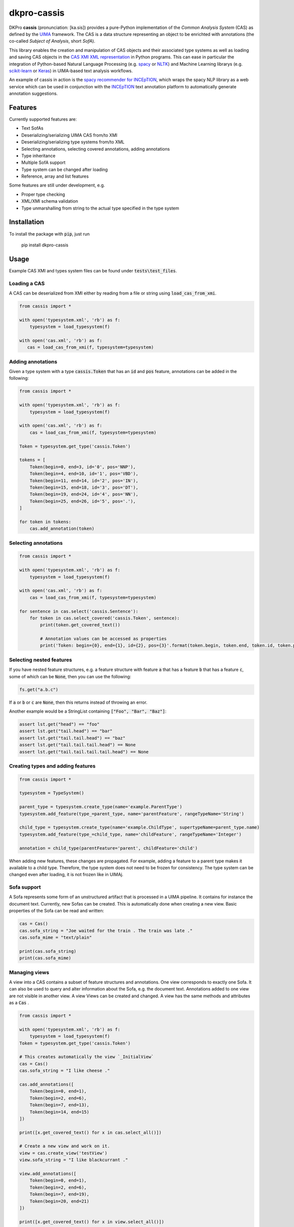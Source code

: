 dkpro-cassis
============

.. image:: https://travis-ci.org/dkpro/dkpro-cassis.svg?branch=master
  :target: https://travis-ci.org/dkpro/dkpro-cassis

.. image:: https://readthedocs.org/projects/cassis/badge/?version=latest
  :target: https://cassis.readthedocs.io/en/latest/?badge=latest
  :alt: Documentation Status

.. image:: https://codecov.io/gh/dkpro/dkpro-cassis/branch/master/graph/badge.svg
  :target: https://codecov.io/gh/dkpro/dkpro-cassis

.. image:: https://img.shields.io/pypi/l/dkpro-cassis.svg
  :alt: PyPI - License
  :target: https://pypi.org/project/dkpro-cassis/

.. image:: https://img.shields.io/pypi/pyversions/dkpro-cassis.svg
  :alt: PyPI - Python Version
  :target: https://pypi.org/project/dkpro-cassis/

.. image:: https://img.shields.io/pypi/v/dkpro-cassis.svg
  :alt: PyPI
  :target: https://pypi.org/project/dkpro-cassis/

.. image:: https://img.shields.io/badge/code%20style-black-000000.svg
  :target: https://github.com/ambv/black

.. image:: https://zenodo.org/badge/150018465.svg
   :target: https://zenodo.org/badge/latestdoi/150018465

DKPro **cassis** (pronunciation: [ka.sis]) provides a pure-Python implementation of the *Common Analysis System* (CAS)
as defined by the `UIMA <https://uima.apache.org>`_ framework. The CAS is a data structure representing an object to
be enrichted with annotations (the co-called *Subject of Analysis*, short *SofA*).

This library enables the creation and manipulation of CAS objects and their associated type systems as well as loading
and saving CAS objects in the `CAS XMI XML representation <https://uima.apache.org/d/uimaj-current/references.html#ugr.ref.xmi>`_
in Python programs. This can ease in particular the integration of Python-based Natural Language Processing (e.g.
`spacy <https://spacy.io>`_ or `NLTK <https://www.nltk.org>`_) and Machine Learning librarys (e.g.
`scikit-learn <https://scikit-learn.org/stable/>`_ or `Keras <https://keras.io>`_) in UIMA-based text analysis workflows.

An example of cassis in action is the `spacy recommender for INCEpTION <https://github.com/inception-project/external-recommender-spacy>`_,
which wraps the spacy NLP library as a web service which can be used in conjunction with the `INCEpTION <https://inception-project.github.io>`_
text annotation platform to automatically generate annotation suggestions.

Features
------------

Currently supported features are:

- Text SofAs
- Deserializing/serializing UIMA CAS from/to XMI
- Deserializing/serializing type systems from/to XML
- Selecting annotations, selecting covered annotations, adding
  annotations
- Type inheritance
- Multiple SofA support
- Type system can be changed after loading
- Reference, array and list features

Some features are still under development, e.g.

- Proper type checking
- XML/XMI schema validation
- Type unmarshalling from string to the actual type specified in the type system

Installation
------------

To install the package with :code:`pip`, just run

    pip install dkpro-cassis

Usage
-----

Example CAS XMI and types system files can be found under :code:`tests\test_files`.

Loading a CAS
~~~~~~~~~~~~~

A CAS can be deserialized from XMI either by reading from a file or
string using :code:`load_cas_from_xmi`.

.. code:: python

    from cassis import *

    with open('typesystem.xml', 'rb') as f:
        typesystem = load_typesystem(f)
        
    with open('cas.xml', 'rb') as f:
       cas = load_cas_from_xmi(f, typesystem=typesystem)

Adding annotations
~~~~~~~~~~~~~~~~~~

Given a type system with a type :code:`cassis.Token` that has an :code:`id` and
:code:`pos` feature, annotations can be added in the following:

.. code:: python

    from cassis import *

    with open('typesystem.xml', 'rb') as f:
        typesystem = load_typesystem(f)
        
    with open('cas.xml', 'rb') as f:
        cas = load_cas_from_xmi(f, typesystem=typesystem)
       
    Token = typesystem.get_type('cassis.Token')

    tokens = [
        Token(begin=0, end=3, id='0', pos='NNP'),
        Token(begin=4, end=10, id='1', pos='VBD'),
        Token(begin=11, end=14, id='2', pos='IN'),
        Token(begin=15, end=18, id='3', pos='DT'),
        Token(begin=19, end=24, id='4', pos='NN'),
        Token(begin=25, end=26, id='5', pos='.'),
    ]

    for token in tokens:
        cas.add_annotation(token)

Selecting annotations
~~~~~~~~~~~~~~~~~~~~~

.. code:: python

    from cassis import *

    with open('typesystem.xml', 'rb') as f:
        typesystem = load_typesystem(f)
        
    with open('cas.xml', 'rb') as f:
        cas = load_cas_from_xmi(f, typesystem=typesystem)

    for sentence in cas.select('cassis.Sentence'):
        for token in cas.select_covered('cassis.Token', sentence):
            print(token.get_covered_text())
            
            # Annotation values can be accessed as properties
            print('Token: begin={0}, end={1}, id={2}, pos={3}'.format(token.begin, token.end, token.id, token.pos)) 

Selecting nested features
~~~~~~~~~~~~~~~~~~~~~~~~~

If you have nested feature structures, e.g. a feature structure  with feature :code:`a` that has a
feature :code:`b` that has a feature :code:`c`, some of which can be :code:`None`, then you can use the
following:

.. code:: python

    fs.get("a.b.c")


If :code:`a` or  :code:`b` or  :code:`c` are :code:`None`, then this returns instead of
throwing an error.

Another example would be a StringList containing :code:`["Foo", "Bar", "Baz"]`:

.. code:: python

    assert lst.get("head") == "foo"
    assert lst.get("tail.head") == "bar"
    assert lst.get("tail.tail.head") == "baz"
    assert lst.get("tail.tail.tail.head") == None
    assert lst.get("tail.tail.tail.tail.head") == None

Creating types and adding features
~~~~~~~~~~~~~~~~~~~~~~~~~~~~~~~~~~

.. code:: python

    from cassis import *

    typesystem = TypeSystem()

    parent_type = typesystem.create_type(name='example.ParentType')
    typesystem.add_feature(type_=parent_type, name='parentFeature', rangeTypeName='String')

    child_type = typesystem.create_type(name='example.ChildType', supertypeName=parent_type.name)
    typesystem.add_feature(type_=child_type, name='childFeature', rangeTypeName='Integer')

    annotation = child_type(parentFeature='parent', childFeature='child')

When adding new features, these changes are propagated. For example,
adding a feature to a parent type makes it available to a child type.
Therefore, the type system does not need to be frozen for consistency.
The type system can be changed even after loading, it is not frozen
like in UIMAj.

Sofa support
~~~~~~~~~~~~

A Sofa represents some form of an unstructured artifact that is processed in a UIMA pipeline. It contains for instance
the document text. Currently, new Sofas can be created. This is automatically done when creating a new view. Basic
properties of the Sofa can be read and written:

.. code:: python

    cas = Cas()
    cas.sofa_string = "Joe waited for the train . The train was late ."
    cas.sofa_mime = "text/plain"

    print(cas.sofa_string)
    print(cas.sofa_mime)

Managing views
~~~~~~~~~~~~~~

A view into a CAS contains a subset of feature structures and annotations. One view corresponds to exactly one Sofa. It
can also be used to query and alter information about the Sofa, e.g. the document text. Annotations added to one view
are not visible in another view.  A view Views can be created and changed. A view has the same methods and attributes
as a :code:`Cas` .

.. code:: python

    from cassis import *

    with open('typesystem.xml', 'rb') as f:
        typesystem = load_typesystem(f)
    Token = typesystem.get_type('cassis.Token')

    # This creates automatically the view `_InitialView`
    cas = Cas()
    cas.sofa_string = "I like cheese ."

    cas.add_annotations([
        Token(begin=0, end=1),
        Token(begin=2, end=6),
        Token(begin=7, end=13),
        Token(begin=14, end=15)
    ])

    print([x.get_covered_text() for x in cas.select_all()])

    # Create a new view and work on it.
    view = cas.create_view('testView')
    view.sofa_string = "I like blackcurrant ."

    view.add_annotations([
        Token(begin=0, end=1),
        Token(begin=2, end=6),
        Token(begin=7, end=19),
        Token(begin=20, end=21)
    ])

    print([x.get_covered_text() for x in view.select_all()])

Merging type systems
~~~~~~~~~~~~~~~~~~~~

Sometimes, it is desirable to merge two type systems. With **cassis**, this can be
achieved via the :code:`merge_typesystems` function. The detailed rules of merging can be found
`here <https://uima.apache.org/d/uimaj-2.10.4/references.html#ugr.ref.cas.typemerging>`_.

.. code:: python

    from cassis import *

    with open('typesystem.xml', 'rb') as f:
        typesystem = load_typesystem(f)

    ts = merge_typesystems([typesystem, load_dkpro_core_typesystem()])

Type checking
~~~~~~~~~~~~~

When adding annotations, no type checking is performed for simplicity reasons.
In order to check types, call the :code:`cas.typecheck()` method. Currently, it only
checks whether elements in uima.cas.FSArray` or :code:`uima.cas.FSList` are
adhere to the specified :code:`elementType`.

DKPro Core Integration
----------------------

A CAS using the DKPro Core Type System can be created via

.. code:: python

    from cassis import *

    cas = Cas(typesystem=load_dkpro_core_typesystem())

    for t in cas.typesystem.get_types():
        print(t)

Miscellaneous
-------------

If feature names clash with Python magic variables
~~~~~~~~~~~~~~~~~~~~~~~~~~~~~~~~~~~~~~~~~~~~~~~~~~

If your type system defines a type called :code:`self` or `type`, then it will be made
available as a member variable `self_` or `type_` on the respective type:

.. code:: python

    from cassis import *

    typesystem = TypeSystem()

    ExampleType = typesystem.create_type(name='example.Type')
    typesystem.add_feature(type_=ExampleType, name='self', rangeTypeName='String')
    typesystem.add_feature(type_=ExampleType, name='type', rangeTypeName='String')

    annotation = ExampleType(self_="Test string1", type_="Test string2")

    print(annotation.self_)
    print(annotation.type_)

Leniency
~~~~~~~~

If the type for a feature structure is not found in the typesystem, it will raise an exception by default.
If you want to ignore these kind of errors, you can pass `lenient=True` to the `Cas`constructor or
to `load_cas_from_xmi`.

Citing & Authors
----------------

If you find this repository helpful, feel free to cite

.. code:: bibtex

    @software{klie2020_cassis,
      author       = {Jan-Christoph Klie and
                      Richard Eckart de Castilho},
      title        = {DKPro Cassis - Reading and Writing UIMA CAS Files in Python},
      publisher    = {Zenodo},
      doi          = {10.5281/zenodo.3994108},
      url          = {https://github.com/dkpro/dkpro-cassis}
    }

Development
-----------

The required dependencies are managed by **pip**. A virtual environment
containing all needed packages for development and production can be
created and activated by

::

    virtualenv venv --python=python3 --no-site-packages
    source venv/bin/activate
    pip install -e ".[test, dev, doc]"

The tests can be run in the current environment by invoking

::

    make test

or in a clean environment via

::

    tox


